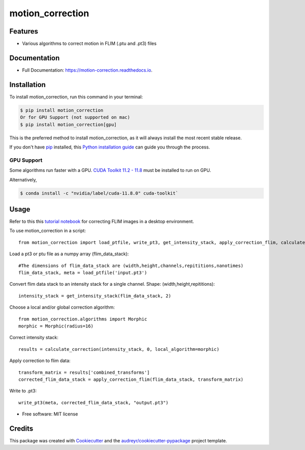=================
motion_correction
=================

Features
--------

* Various algorithms to correct motion in FLIM (.ptu and .pt3) files

Documentation
-------------
* Full Documentation: https://motion-correction.readthedocs.io.

Installation
------------

To install motion_correction, run this command in your terminal:

.. highlight:: shell

.. code-block:: console

    $ pip install motion_correction
    Or for GPU Support (not supported on mac)
    $ pip install motion_correction[gpu]

This is the preferred method to install motion_correction, as it will always install the most recent stable release.

If you don't have `pip`_ installed, this `Python installation guide`_ can guide
you through the process.

.. _pip: https://pip.pypa.io
.. _Python installation guide: http://docs.python-guide.org/en/latest/starting/installation/

GPU Support
+++++++++++

Some algorithms run faster with a GPU. 
`CUDA Toolkit 11.2 - 11.8 <https://developer.nvidia.com/cuda-11-8-0-download-archive>`_ must be installed to run on GPU.

Alternatively,

.. code-block:: console

    $ conda install -c "nvidia/label/cuda-11.8.0" cuda-toolkit`

.. highlight:: python

Usage
-----

Refer to this this `tutorial notebook <https://github.com/Garvan-Data-Science-Platform/motion-correction/blob/main/examples/Tutorial.ipynb>`_ for correcting FLIM images in a desktop environment.

To use motion_correction in a script::

    from motion_correction import load_ptfile, write_pt3, get_intensity_stack, apply_correction_flim, calculate_correction

Load a pt3 or ptu file as a numpy array (flim_data_stack)::

    #The dimensions of flim_data_stack are (width,height,channels,repititions,nanotimes)
    flim_data_stack, meta = load_ptfile('input.pt3')

Convert flim data stack to an intensity stack for a single channel. Shape: (width,height,repititions)::

    intensity_stack = get_intensity_stack(flim_data_stack, 2)

Choose a local and/or global correction algorithm::

    from motion_correction.algorithms import Morphic
    morphic = Morphic(radius=16)

Correct intensity stack::

    results = calculate_correction(intensity_stack, 0, local_algorithm=morphic)

Apply correction to flim data::

    transform_matrix = results['combined_transforms']
    corrected_flim_data_stack = apply_correction_flim(flim_data_stack, transform_matrix)

Write to .pt3::
    
    write_pt3(meta, corrected_flim_data_stack, "output.pt3")



.. image:: https://img.shields.io/pypi/v/motion_correction.svg
        :target: https://pypi.python.org/pypi/motion_correction

.. image:: https://readthedocs.org/projects/motion-correction/badge/?version=latest
        :target: https://motion-correction.readthedocs.io/en/latest/?version=latest
        :alt: Documentation Status

.. image:: https://github.com/Garvan-Data-Science-Platform/motion-correction/actions/workflows/dev.yml/badge.svg?event=push
   :target: https://github.com/Garvan-Data-Science-Platform/motion-correction/actions

.. image:: https://github.com/Garvan-Data-Science-Platform/motion-correction/actions/workflows/main.yml/badge.svg?event=push
   :target: https://github.com/Garvan-Data-Science-Platform/motion-correction/actions


* Free software: MIT license



Credits
-------

This package was created with Cookiecutter_ and the `audreyr/cookiecutter-pypackage`_ project template.

.. _Cookiecutter: https://github.com/audreyr/cookiecutter
.. _`audreyr/cookiecutter-pypackage`: https://github.com/audreyr/cookiecutter-pypackage

